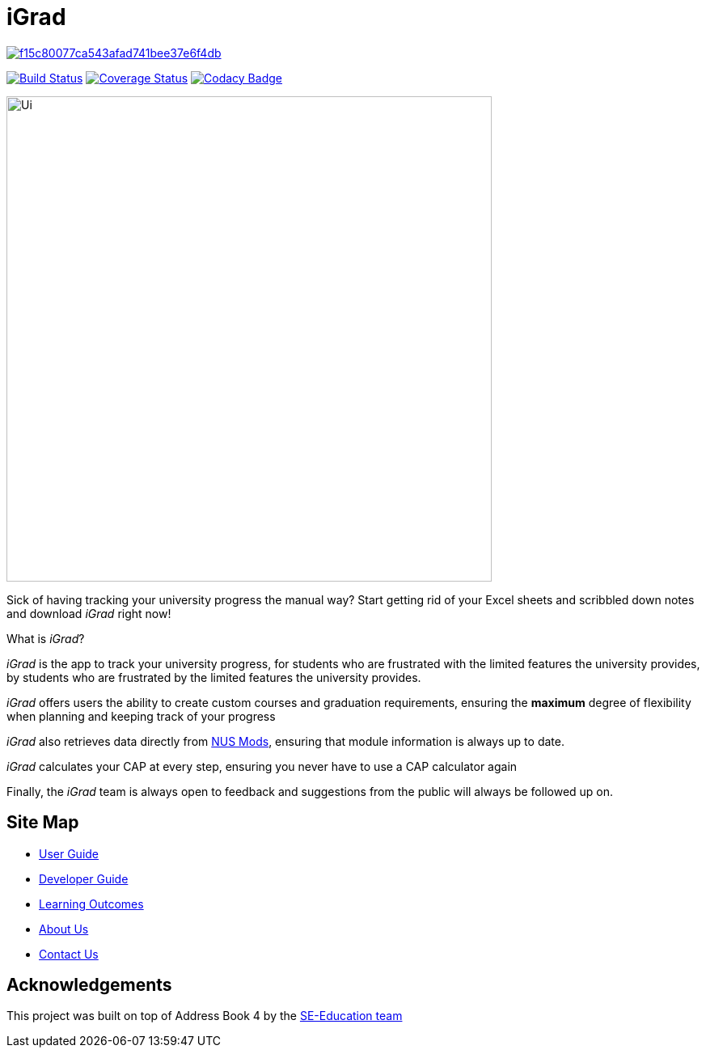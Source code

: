 = iGrad

image:https://api.codacy.com/project/badge/Grade/f15c80077ca543afad741bee37e6f4db[link="https://app.codacy.com/gh/AY1920S2-CS2103T-F09-3/main?utm_source=github.com&utm_medium=referral&utm_content=AY1920S2-CS2103T-F09-3/main&utm_campaign=Badge_Grade_Dashboard"]
ifdef::env-github,env-browser[:relfileprefix: docs/]

https://travis-ci.org/AY1920S2-CS2103T-F09-3/main[image:https://travis-ci.org/AY1920S2-CS2103T-F09-3/main.svg?branch=master[Build Status]]
https://coveralls.io/github/AY1920S2-CS2103T-F09-3/main?branch=master[image:https://coveralls.io/repos/github/AY1920S2-CS2103T-F09-3/main/badge.svg?branch=master[Coverage Status]]
https://www.codacy.com/app/AY1920S2-CS2103T-F09-3/main?utm_source=github.com&utm_medium=referral&utm_content=se-edu/addressbook-level3&utm_campaign=Badge_Grade[image:https://api.codacy.com/project/badge/Grade/fc0b7775cf7f4fdeaf08776f3d8e364a[Codacy Badge]]

ifdef::env-github[]
image::docs/images/Ui.png[width="600"]
endif::[]

ifndef::env-github[]
image::images/Ui.png[width="600"]
endif::[]

Sick of having tracking your university progress the manual way?
Start getting rid of your Excel sheets and scribbled down notes and download _iGrad_ right now!

What is _iGrad_?

_iGrad_ is the app to track your university progress, for students who are frustrated with the
limited features the university provides, by students who are frustrated by the limited
features the university provides.

_iGrad_ offers users the ability to create custom courses and graduation requirements,
ensuring the *maximum* degree of flexibility when planning and keeping track of your progress

_iGrad_ also retrieves data directly from https://nusmods.com[NUS Mods], ensuring that module
information is always up to date.

_iGrad_ calculates your CAP at every step, ensuring you never have to use a CAP calculator again

Finally, the _iGrad_ team is always open to feedback and suggestions from the public will always be followed up on.

== Site Map

* <<UserGuide#, User Guide>>
* <<DeveloperGuide#, Developer Guide>>
* <<LearningOutcomes#, Learning Outcomes>>
* <<AboutUs#, About Us>>
* <<ContactUs#, Contact Us>>

== Acknowledgements

This project was built on top of Address Book 4 by the https://se-education.org/[SE-Education team]
